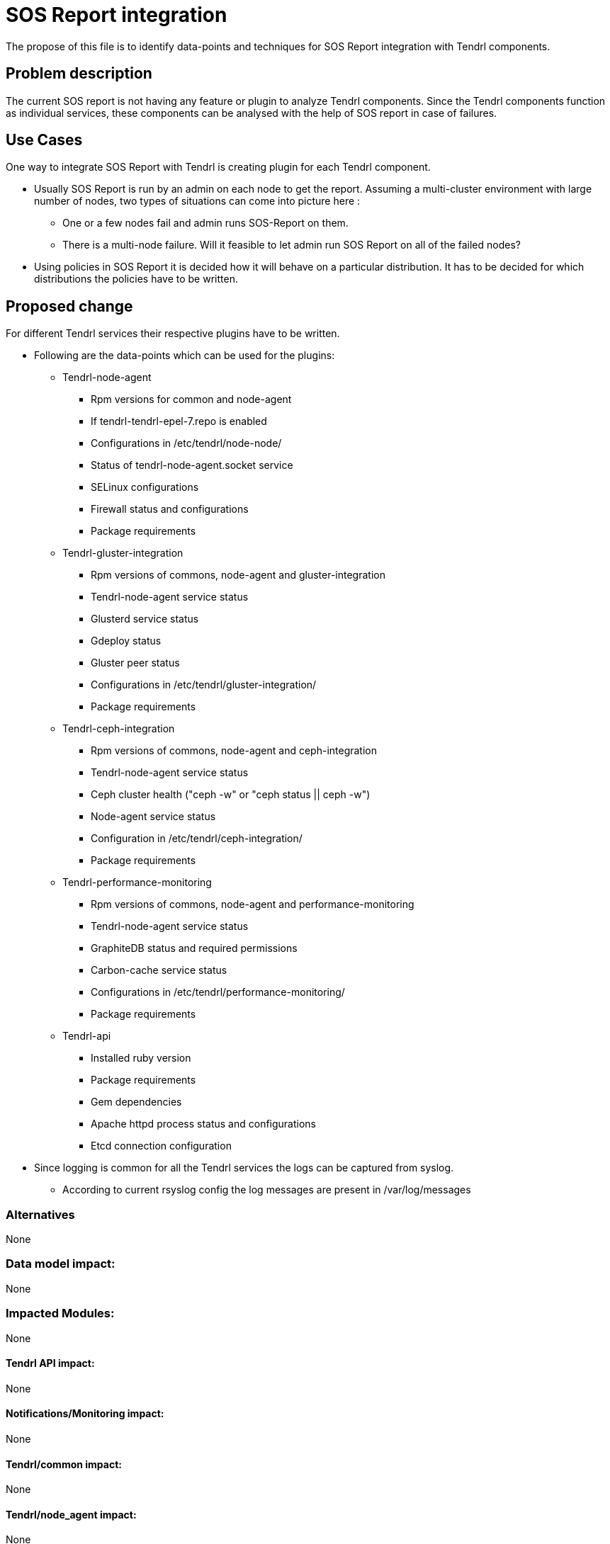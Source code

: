 // vim: tw=79

= SOS Report integration

The propose of this file is to identify data-points and techniques for
SOS Report integration with Tendrl components.

== Problem description
The current SOS report is not having any feature or plugin to analyze Tendrl components. Since the Tendrl components function as individual services, these components can be analysed with the help of SOS report in case of failures.

== Use Cases

One way to integrate SOS Report with Tendrl is creating plugin for each Tendrl component.

* Usually SOS Report is run by an admin on each node to get the report. Assuming a multi-cluster environment with large number of nodes, two types of situations can come into picture here :

** One or a few nodes fail and admin runs SOS-Report on them.

** There is a multi-node failure. Will it feasible to let admin run SOS Report on all of the failed nodes?

* Using policies in SOS Report it is decided how it will behave on a particular distribution. It has to be decided for which distributions the policies have to be written.

== Proposed change

For different Tendrl services their respective plugins have to be written.

* Following are the data-points which can be used for the plugins:

** Tendrl-node-agent
*** Rpm versions for common and node-agent
*** If tendrl-tendrl-epel-7.repo is enabled
*** Configurations in /etc/tendrl/node-node/
*** Status of tendrl-node-agent.socket service
*** SELinux configurations
*** Firewall status and configurations
*** Package requirements

** Tendrl-gluster-integration
*** Rpm versions of commons, node-agent and gluster-integration
*** Tendrl-node-agent service status
*** Glusterd service status
*** Gdeploy status
*** Gluster peer status
*** Configurations in /etc/tendrl/gluster-integration/
*** Package requirements

** Tendrl-ceph-integration
*** Rpm versions of commons, node-agent and ceph-integration
*** Tendrl-node-agent service status
*** Ceph cluster health ("ceph -w"  or "ceph status || ceph -w")
*** Node-agent service status
*** Configuration in /etc/tendrl/ceph-integration/
*** Package requirements

** Tendrl-performance-monitoring
*** Rpm versions of commons, node-agent and performance-monitoring
*** Tendrl-node-agent service status
*** GraphiteDB status and required permissions
*** Carbon-cache service status
*** Configurations in /etc/tendrl/performance-monitoring/
*** Package requirements

** Tendrl-api
*** Installed ruby version
*** Package requirements
*** Gem dependencies
*** Apache httpd process status and configurations
*** Etcd connection configuration

* Since logging is common for all the Tendrl services the logs can be captured from syslog.
** According to current rsyslog config the log messages are present in /var/log/messages

=== Alternatives

None

=== Data model impact:

None

=== Impacted Modules:

None

==== Tendrl API impact:

None

==== Notifications/Monitoring impact:

None

==== Tendrl/common impact:

None

==== Tendrl/node_agent impact:

None

==== Sds integration impact:

None

=== Security impact:

None

=== Other end user impact:

None

=== Performance impact:

None

=== Other deployer impact:

None

=== Developer impact:

None

== Implementation:

None

=== Assignee(s):

Primary assignee:
  anmolsachan

=== Work Items:

To be decided.

== Dependencies:

Listed in proposed change section.

== Testing:

None

== Documentation impact:

None

== References:

* https://github.com/Tendrl/documentation/wiki/Tendrl-Package-Installation-Reference
* https://github.com/Tendrl/api#_deployment_requirements